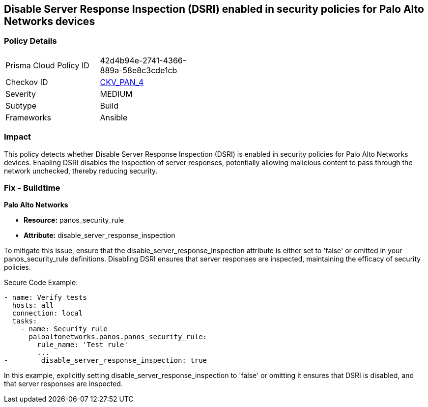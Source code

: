== Disable Server Response Inspection (DSRI) enabled in security policies for Palo Alto Networks devices

=== Policy Details 

[width=45%]
[cols="1,1"]
|=== 
|Prisma Cloud Policy ID 
| 42d4b94e-2741-4366-889a-58e8c3cde1cb

|Checkov ID 
| https://github.com/bridgecrewio/checkov/blob/main/checkov/ansible/checks/graph_checks/PanosPolicyNoDSRI.yaml[CKV_PAN_4]

|Severity
|MEDIUM

|Subtype
|Build

|Frameworks
|Ansible

|=== 

=== Impact
This policy detects whether Disable Server Response Inspection (DSRI) is enabled in security policies for Palo Alto Networks devices. Enabling DSRI disables the inspection of server responses, potentially allowing malicious content to pass through the network unchecked, thereby reducing security.

=== Fix - Buildtime

*Palo Alto Networks*

* *Resource:* panos_security_rule
* *Attribute:* disable_server_response_inspection

To mitigate this issue, ensure that the disable_server_response_inspection attribute is either set to 'false' or omitted in your panos_security_rule definitions. Disabling DSRI ensures that server responses are inspected, maintaining the efficacy of security policies.

Secure Code Example:

[source,yaml]
----
- name: Verify tests
  hosts: all
  connection: local
  tasks:
    - name: Security_rule
      paloaltonetworks.panos.panos_security_rule:
        rule_name: 'Test rule'
        ...
-        disable_server_response_inspection: true
----

In this example, explicitly setting disable_server_response_inspection to 'false' or omitting it ensures that DSRI is disabled, and that server responses are inspected.

